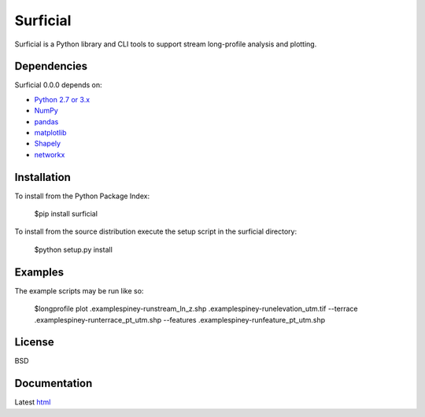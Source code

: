 =========
Surficial
=========

Surficial is a Python library and CLI tools to support stream long-profile analysis and plotting.

Dependencies
============

Surficial 0.0.0 depends on:

* `Python 2.7 or 3.x`_
* NumPy_
* pandas_
* matplotlib_
* Shapely_
* networkx_

Installation
============

To install from the Python Package Index:

	$pip install surficial

To install from the source distribution execute the setup script in the surficial directory:

	$python setup.py install

Examples
========

The example scripts may be run like so:

	$longprofile plot .\examples\piney-run\stream_ln_z.shp .\examples\piney-run\elevation_utm.tif --terrace .\examples\piney-run\terrace_pt_utm.shp --features .\examples\piney-run\feature_pt_utm.shp

License
=======

BSD

Documentation
=============

Latest `html`_

.. _`Python 2.7 or 3.x`: http://www.python.org
.. _NumPy: http://www.numpy.org
.. _pandas: http://pandas.pydata.org
.. _matplotlib: http://matplotlib.org
.. _Shapely: https://github.com/Toblerity/Shapely
.. _networkx: http://networkx.github.io/

.. _release page: https://github.com/mrahnis/surficial/releases

.. _html: http://surficial.readthedocs.org/en/latest/